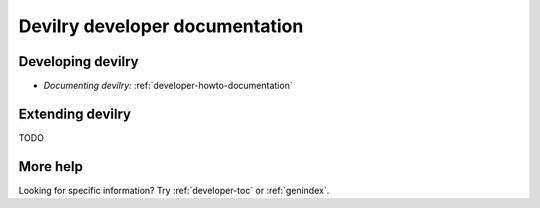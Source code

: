 .. _developer-index:

===============================
Devilry developer documentation
===============================

Developing devilry
==================

* *Documenting devilry:*
  :ref:`developer-howto-documentation`



Extending devilry
=================
TODO


More help
=========

Looking for specific information? Try :ref:`developer-toc` or :ref:`genindex`.
